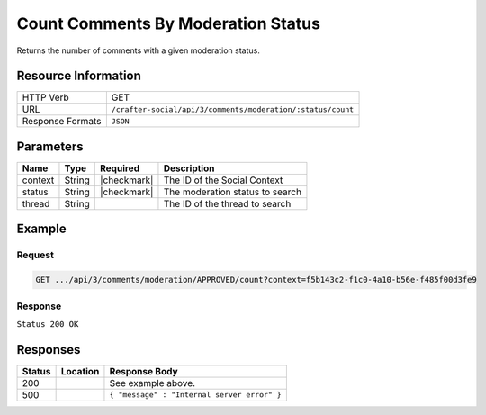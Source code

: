 .. _crafter-social-api-ugc-comments-count-by-moderation-status:

===================================
Count Comments By Moderation Status
===================================

Returns the number of comments with a given moderation status.

--------------------
Resource Information
--------------------

+----------------------------+-------------------------------------------------------------------+
|| HTTP Verb                 || GET                                                              |
+----------------------------+-------------------------------------------------------------------+
|| URL                       || ``/crafter-social/api/3/comments/moderation/:status/count``      |
+----------------------------+-------------------------------------------------------------------+
|| Response Formats          || ``JSON``                                                         |
+----------------------------+-------------------------------------------------------------------+

----------
Parameters
----------

+-------------+----------+---------------+--------------------------------------------+
|| Name       || Type    || Required     || Description                               |
+=============+==========+===============+============================================+
|| context    || String  || |checkmark|  || The ID of the Social Context              |
+-------------+----------+---------------+--------------------------------------------+
|| status     || String  || |checkmark|  || The moderation status to search           |
+-------------+----------+---------------+--------------------------------------------+
|| thread     || String  ||              || The ID of the thread to search            |
+-------------+----------+---------------+--------------------------------------------+

-------
Example
-------

^^^^^^^
Request
^^^^^^^

.. code-block:: none

  GET .../api/3/comments/moderation/APPROVED/count?context=f5b143c2-f1c0-4a10-b56e-f485f00d3fe9

^^^^^^^^
Response
^^^^^^^^

``Status 200 OK``

.. code-block:: json
  :linenos:

  1

---------
Responses
---------

+---------+--------------------------------+-----------------------------------------------------+
|| Status || Location                      || Response Body                                      |
+=========+================================+=====================================================+
|| 200    ||                               || See example above.                                 |
+---------+--------------------------------+-----------------------------------------------------+
|| 500    ||                               || ``{ "message" : "Internal server error" }``        |
+---------+--------------------------------+-----------------------------------------------------+
